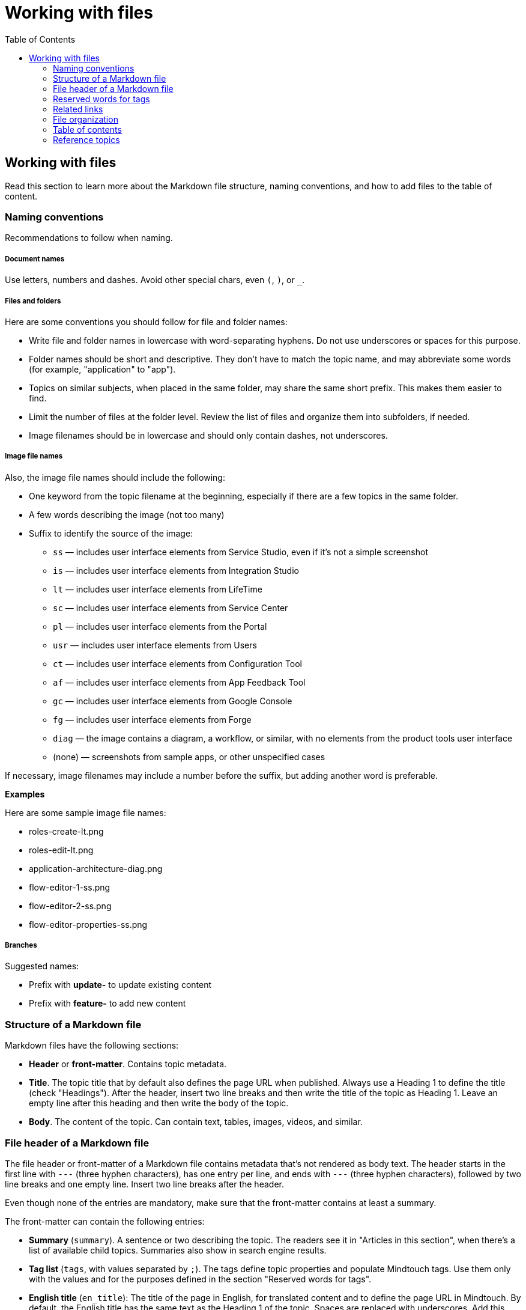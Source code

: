 Working with files
===================
:toc:

== Working with files

Read this section to learn more about the Markdown file structure, naming conventions, and how to add files to the table of content.

=== Naming conventions

Recommendations to follow when naming.

===== Document names

Use letters, numbers and dashes. Avoid other special chars, even `(`, `)`, or `_`.

===== Files and folders

Here are some conventions you should follow for file and folder names:

* Write file and folder names in lowercase with word-separating hyphens. Do not use underscores or spaces for this purpose.
* Folder names should be short and descriptive. They don't have to match the topic name, and may abbreviate some words (for example, "application" to "app").
* Topics on similar subjects, when placed in the same folder, may share the same short prefix. This makes them easier to find.
* Limit the number of files at the folder level. Review the list of files and organize them into subfolders, if needed.
* Image filenames should be in lowercase and should only contain dashes, not underscores.

===== Image file names

Also, the image file names should include the following:

* One keyword from the topic filename at the beginning, especially if there are a few topics in the same folder. 
* A few words describing the image (not too many)
* Suffix to identify the source of the image:
** `ss` — includes user interface elements from Service Studio, even if it's not a simple screenshot
** `is` — includes user interface elements from Integration Studio
** `lt` — includes user interface elements from LifeTime
** `sc` — includes user interface elements from Service Center
** `pl` — includes user interface elements from the Portal
** `usr` — includes user interface elements from Users
** `ct` — includes user interface elements from Configuration Tool
** `af` — includes user interface elements from App Feedback Tool
** `gc` — includes user interface elements from Google Console
** `fg` — includes user interface elements from Forge
** `diag` — the image contains a diagram, a workflow, or similar, with no elements from the product tools user interface
** (none) — screenshots from sample apps, or other unspecified cases

If necessary, image filenames may include a number before the suffix, but adding another word is preferable.

*Examples*

Here are some sample image file names:

* roles-create-lt.png
* roles-edit-lt.png
* application-architecture-diag.png
* flow-editor-1-ss.png
* flow-editor-2-ss.png
* flow-editor-properties-ss.png

===== Branches

Suggested names:

* Prefix with **update-** to update existing content
* Prefix with **feature-** to add new content


=== Structure of a Markdown file 

Markdown files have the following sections:

* *Header* or *front-matter*. Contains topic metadata.
* *Title*. The topic title that by default also defines the page URL when published. Always use a Heading 1 to define the title (check "Headings"). After the header, insert two line breaks and then write the title of the topic as Heading 1. Leave an empty line after this heading and then write the body of the topic.
* *Body*. The content of the topic. Can contain text, tables, images, videos, and similar.

=== File header of a Markdown file 

The file header or front-matter of a Markdown file contains metadata that's not rendered as body text. The header starts in the first line with `---` (three hyphen characters), has one entry per line, and ends with `---` (three hyphen characters), followed by two line breaks and one empty line. Insert two line breaks after the header.

Even though none of the entries are mandatory, make sure that the front-matter contains at least a summary.

The front-matter can contain the following entries:

* *Summary* (`summary`). A sentence or two describing the topic. The readers see it in "Articles in this section", when there's a list of available child topics. Summaries also show in search engine results.
* *Tag list* (`tags`, with values separated by `;`). The tags define topic properties and populate Mindtouch tags. Use them only with the values and for the purposes defined in the section "Reserved words for tags".
* *English title* (`en_title`): The title of the page in English, for translated content and to define the page URL in Mindtouch. By default, the English title has the same text as the Heading 1 of the topic. Spaces are replaced with underscores. Add this entry manually *only if the URL must be different from the topic title* otherwise, do not add the `en_title` entry. Empty `en_title` entries cannot exist.
* *HelpID list* (`helpids`, with values separated by `,`): One or more Help IDs mapping to the current topic. This front-matter entry is found in the reference topics generated from the product source code. You don't need to edit this field.

*Examples*


A beginning of Markdown file with summary and tags:

[source, markdown]
----
---
summary: Screens and Blocks follow a lifecycle composed by a set of stages. Learn what those stages are and what you can do at each one.
tags: runtime-mobileandreactiveweb; support-application_development; support-Application_Troubleshooting-featured; support-Mobile_Apps
---

# Screen and Block Lifecycle Events
----

A beginning of Markdown file with tags and the English title:

[source, markdown]
----
---
tags: version-11
en_title: OutSystems Platform side effects and breaking changes
---

# OutSystems 11 side effects and breaking changes
----

=== Reserved words for tags

These are the tags you can use in the file front-matter. 

[options="header"]
|=======================
| Tag(s) | Description | Applicable to
| `runtime-mobile`, `runtime-reactiveweb`, `runtime-traditionalweb`, `runtime-mobileandreactiveweb`, `runtime-traditionalwebandreactiveweb` | Only one of these tags is allowed. Use it to add a disclaimer on top of the page, stating that the page applies only to some type(s) of apps. For example, to add "Applies to Mobile Apps only." to the page, insert `runtime-mobile` in the file header tags. | Product documentation KB
| `article-page`, `article-section` | Defines the type of the current topic: normal page (`article-page`) or section intro topic (`article-section`). The section intro topics don't have a mini table of content, unlike normal topics. By default, all topics with child topics in the table of content are defined as `article-section`, while every other topic is defined as `article-page`. When you want a topic with child topics to show the table of contents, you must explicitly add the `article-page` tag. | All KBs
| `support-*` | Under deprecation, keep these tags on existing files but don't add them on new files. Used only internally. No visual impact on the published topic. These tags help users find relevant content at the Support homepage. | All KBs
| `version-10`, `version-11` |  Displays a disclaimer saying that the topic applies to a version, and that if it doesn't work, you should tell us about it. | Support KB
|=======================

=== Related links

Add links related to the current topic in a separate file — related.yml — and not directly at the end of the file.

There are three kinds of related links:

* *Normal related link*. The relationship between two topics is defined once. Topic A lists topic B in its related links section, and Topic B also lists Topic A in its corresponding related links section. 
* *One-way related link*. The relationship between two topics is defined once. Only Topic A lists Topic B as a related link, Topic B doesn't contain a related link to Topic A. 
* *External related link*. Link to a page outside the current documentation repository, or a link pointing to an external URL from another company. In this case,  you must provide both the link and the text.

For the normal and one-way related links, the link text is inferred from the destination topic title, and the summary of that topic is used as the link's `title` attribute (displayed when hovering the link).

*Syntax*

Here is the link syntax.

[source, yaml]
----
# normal related link
- path/to/topic-a.md:
    - path/to/topic-b.md

# one-way related link
- path/to/topic-a.md:
    - one-way: path/to/topic-b.md

# external related link
- path/to/topic-a.md:
    - external:
        - <displayed link text>:
            <external-link-url>
----

IMPORTANT: Mind the indentation and the `:` (colon characters).

*Examples*

Here are sample entries that show in the "See more" section of the documents:

[source, yaml]
----
- enterprise/maintenance/cache-invalidation/intro.md:
    - enterprise/maintenance/cache-invalidation/enable-tls.md

- develop/data/modeling/relationship/delete-rules.md:
    - one-way: ref/lang/auto/Class.Entity Attribute.final.md

- enterprise/maintenance/cache-invalidation/high-availability.md:
    - external:
        - Installing RabbitMQ on Windows:
            https://www.rabbitmq.com/install-windows.html
----


=== File organization

Each documentation area or a section in a repository should have a specific folder. Check below for the folder naming conventions and recommendations.

Each section should have an overview topic, placed inside the section folder. The topic name should be `intro.md` or `intro-<some-keywords>.md`.

Put:

* All images of a single topic in an `images/subfolder`.
* Resources related to a topic, for example, downloadable files, samples, demos, in a `resources/` folder.
* Any images or icons reused throughout the documentation in a common `/shared/` folder at the root of the repository.

*Examples*

A sample folder structure:

----
src/
    intro-doc-10.md
    getting-started.md
    images/
        getting-started-overview-ss.png
    apps-lifecycle/
        intro.md
        role-create.md
        role-permissions.md
        team-create.md
        team-app-permissions.md
        images/
            overview-diag.png
            roles-lt.png
        resources/
            cheatsheet.pdf
----

Here is a possible folder organization with a folder for shared images:

----
src/
    shared/
        icons-tools/
            <...>.png
        icons-elements/
            <...>.png
----

=== Table of contents

After creating a new topic you must add it to the table of contents (TOC) so that it can be published. The table of contents is defined per repository in the *toc.yml* file, available in the root folder.

Each entry is defined by a hyphen, a space, the `href: ` text and the UNIX-style path (using `/` forward slashes to separate parts) from the `src/` folder up to the Markdown filename.

Child topics are defined after a `- topics` entry, using an extra level of indentation (four spaces).

[source, yaml]
----
- href: app-lifecycle/intro.md
- topics:
    - href: app-lifecycle/app-deploy.md
    - href: app-lifecycle/troubleshooting.md
----

There's a special entry called a *placeholder entry* for topics that aren't available in Markdown yet (topics that were created directly in the Mindtouch CMS), but must be part of the TOC. Instead of the path, placeholder entries contain the text used for the TOC entry itself:

[source, yaml]
----
- placeholder: Deploying Apps with Dependencies
----

=== Reference topics

Many reference topics have part of their content extracted from the platform source code using internal tools. This content is later joined with other content maintained by the Technical Knowledge team, namely introductory content and other notes at the end of the reference material. This process is called "assembling the reference".

The folders where this reference assembly process runs are listed in the *config.sample.yml* file:

[source, yaml]
----
reference:
    assemble-folder: 
        - src/ref/lang/auto
        - src/ref/apis/auto
----

The reference assembly process consists of the following:

1. For each reference topic `<name>.md` (for example, `lifetimeapi.md`), search for files `<name>.begin.md` or `<name>.end.md` in the same folder and prepend or append them to the corresponding topic in the following order:

* `<assemble-folder>\<name>.begin.md`  (header, usually an introduction)
* `<assemble-folder>\<name>.md` (main reference content)
* `<assemble-folder>\<name>.end.md`  (footer, with additional notes)

2. Generate the final version of the reference topic at `<assemble-folder>\<ref-topic-name>.final.md`. These *.final.md* files are the ones referenced in the *toc.yml* file for the Language Reference. 

IMPORTANT: When updating the content of a reference topic make sure you update one of the committed files, either `<name>.begin.md` , `<name>.md` or `<name>.end.md`. The `*.final.md` files are generated by an internal tool, and they're not available in version control (Git).

